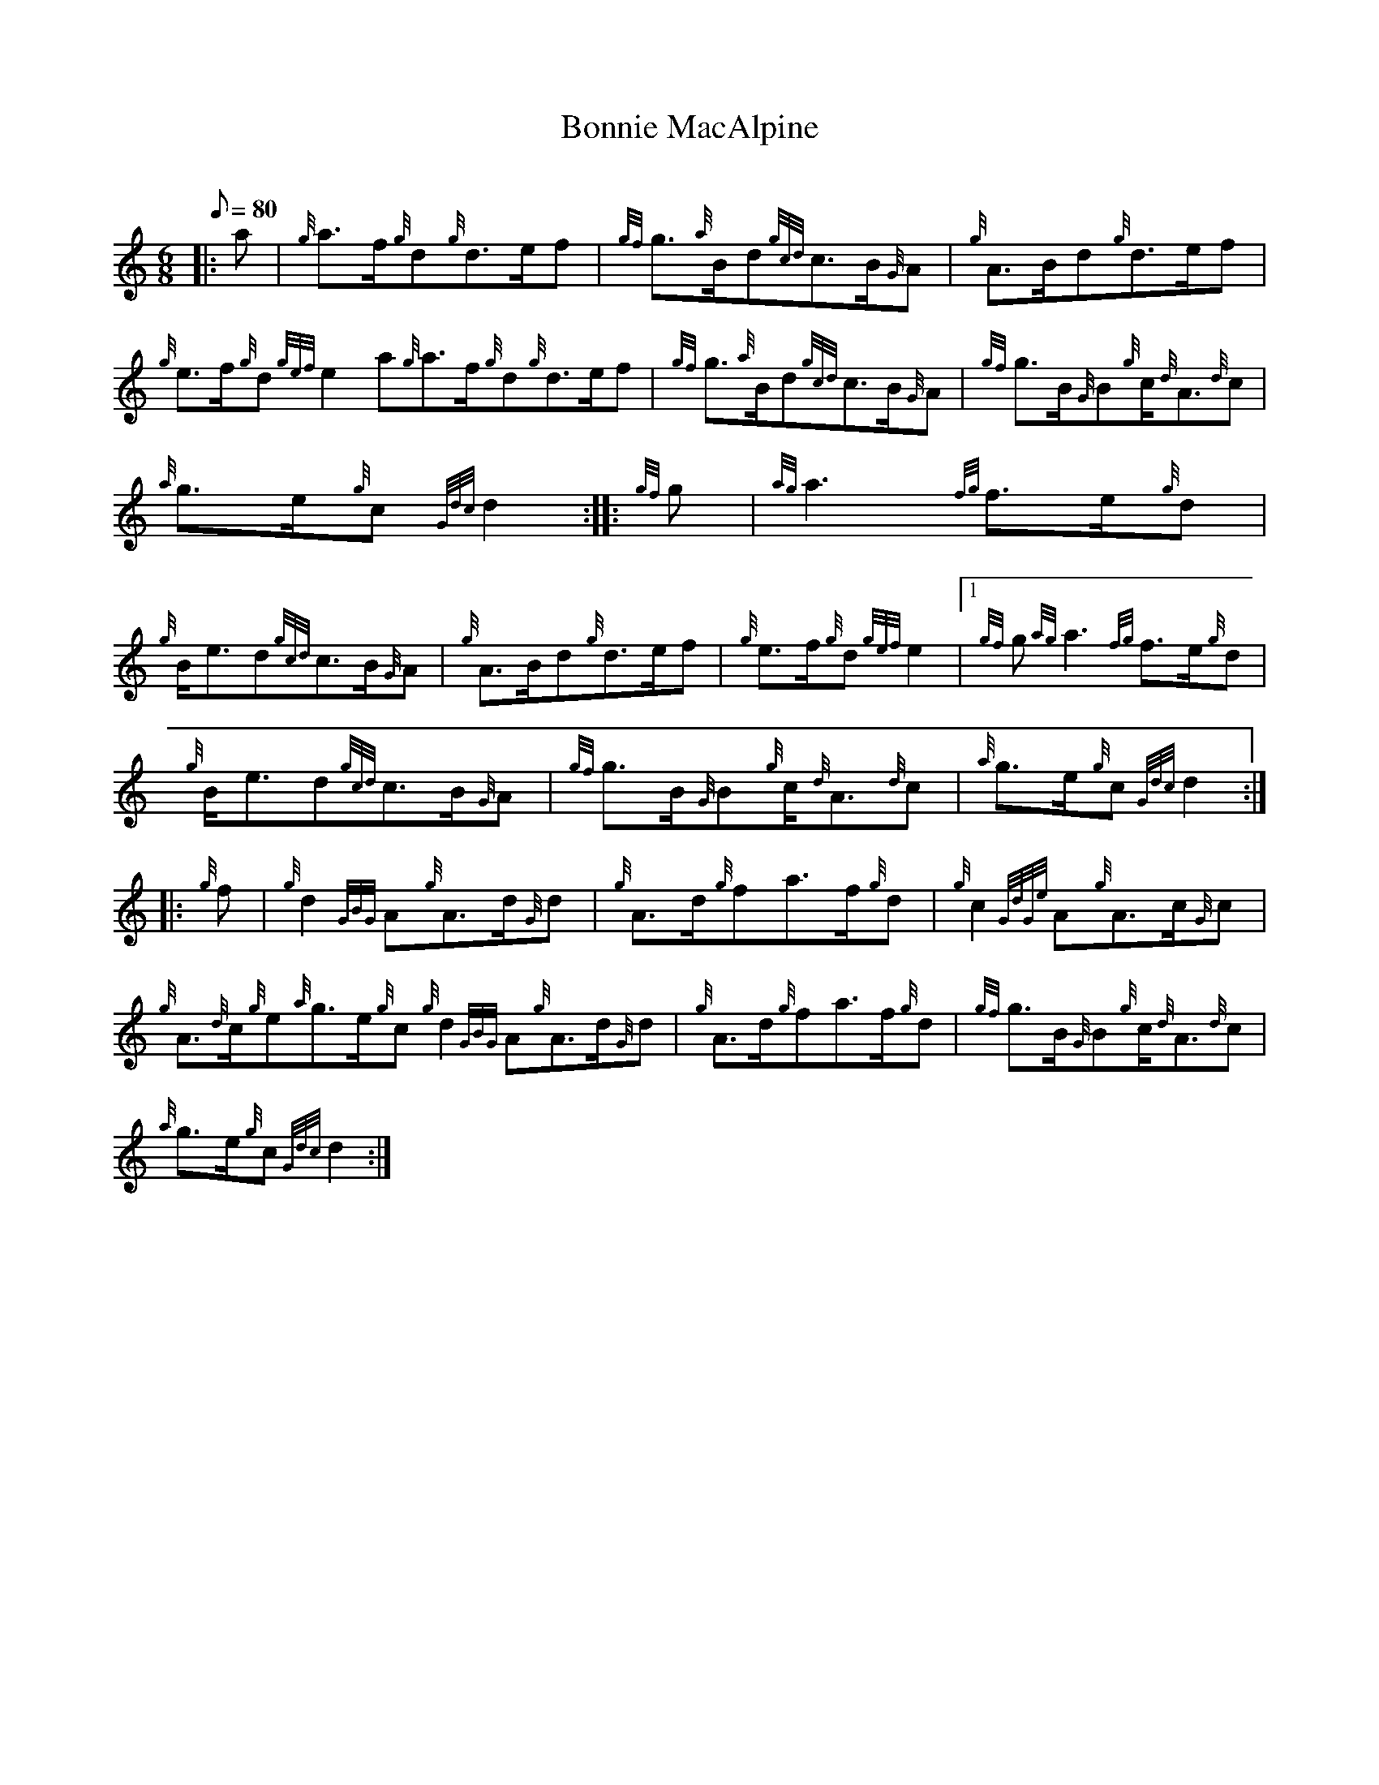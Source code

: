 X:1
T:Bonnie MacAlpine
M:6/8
L:1/8
Q:80
C:
S:March
K:HP
|: a|
{g}a3/2f/2{g}d{g}d3/2e/2f|
{gf}g3/2{a}B/2d{gcd}c3/2B/2{G}A|
{g}A3/2B/2d{g}d3/2e/2f|  !
{g}e3/2f/2{g}d{gef}e2a{g}a3/2f/2{g}d{g}d3/2e/2f|
{gf}g3/2{a}B/2d{gcd}c3/2B/2{G}A|
{gf}g3/2B/2{G}B{g}c/2{d}A3/2{d}c|  !
{a}g3/2e/2{g}c{Gdc}d2:| |:
{gf}g|
{ag}a3{fg}f3/2e/2{g}d|  !
{g}B/2e3/2d{gcd}c3/2B/2{G}A|
{g}A3/2B/2d{g}d3/2e/2f|
{g}e3/2f/2{g}d{gef}e2|1 {gf}g{ag}a3{fg}f3/2e/2{g}d|  !
{g}B/2e3/2d{gcd}c3/2B/2{G}A|
{gf}g3/2B/2{G}B{g}c/2{d}A3/2{d}c|
{a}g3/2e/2{g}c{Gdc}d2:| |:  !
{g}f|
{g}d2{GBG}A{g}A3/2d/2{G}d|
{g}A3/2d/2{g}fa3/2f/2{g}d|
{g}c2{GdGe}A{g}A3/2c/2{G}c|  !
{g}A3/2{d}c/2{g}e{a}g3/2e/2{g}c{g}d2{GBG}A{g}A3/2d/2{G}d|
{g}A3/2d/2{g}fa3/2f/2{g}d|
{gf}g3/2B/2{G}B{g}c/2{d}A3/2{d}c|  !
{a}g3/2e/2{g}c{Gdc}d2:|

